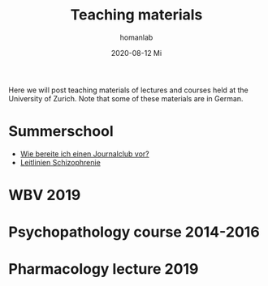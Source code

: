 #+TITLE:       Teaching materials
#+AUTHOR:      homanlab
#+EMAIL:       homanlab.zurich@gmail.com
#+DATE:        2020-08-12 Mi
#+URI:         /blog/%y/%m/%d/teaching-materials
#+KEYWORDS:    teaching, slides, puk
#+TAGS:        teaching, slides, puk
#+LANGUAGE:    en
#+OPTIONS:     H:3 num:nil toc:nil \n:nil ::t |:t ^:nil -:nil f:t *:t <:t
#+DESCRIPTION: Download area
#+AVATAR:      https://homanlab.github.io/media/img/prof.png

#+ATTR_HTML: :width 200px
[[https://homanlab.github.io/media/img/prof.png]]

Here we will post teaching materials of lectures and courses held at the
University of Zurich. Note that some of these materials are in German.

* Summerschool 
- [[https://www.dropbox.com/s/oqotk15nydnbgcc/journalclub.pdf?dl=0][Wie bereite ich einen Journalclub vor?]]
- [[https://www.dropbox.com/s/j64h7ejsx6kqrmq/leitlinien_presentation.pdf?dl=0][Leitlinien Schizophrenie]]

* WBV 2019

* Psychopathology course 2014-2016

* Pharmacology lecture 2019
